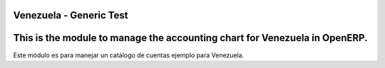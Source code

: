 Venezuela - Generic Test
========================


This is the module to manage the accounting chart for Venezuela in OpenERP.
===========================================================================

Este módulo es para manejar un catálogo de cuentas ejemplo para Venezuela.